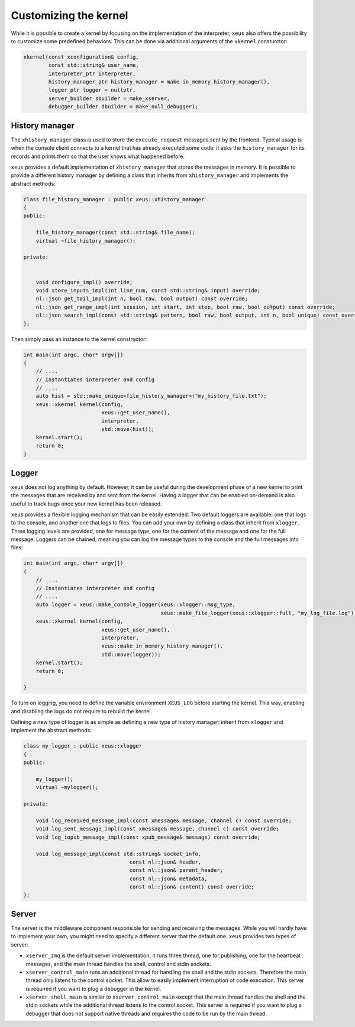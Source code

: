 .. Copyright (c) 2016, Johan Mabille, Sylvain Corlay and Martin Renou

   Distributed under the terms of the BSD 3-Clause License.

   The full license is in the file LICENSE, distributed with this software.

Customizing the kernel
======================

While it is possible to create a kernel by focusing on the implementation of the interpreter,
``xeus`` also offers the possibility to customize some predefined behaviors. This can be done
via additional arguments of the ``xkernel`` consturctor:

.. code::

    xkernel(const xconfiguration& config,
            const std::string& user_name,
            interpreter_ptr interpreter,
            history_manager_ptr history_manager = make_in_memory_history_manager(),
            logger_ptr logger = nullptr,
            server_builder sbuilder = make_xserver,
            debugger_builder dbuilder = make_null_debugger);

History manager
---------------

The ``xhistory_manager`` class is used to store the ``execute_request`` messages sent by the
frontend. Typical usage is when the console client connects to a kernel that has already executed
some code: it asks the ``history_manager`` for its records and prints them so that the user knows
what happened before.

``xeus`` provides a default implementation of ``xhistory_manager`` that stores the messages in
memory. It is possible to provide a different history manager by defining a class that inherits
from ``xhistory_manager`` and implements the abstract methods:

.. code::

    class file_history_manager : public xeus::xhistory_manager
    {
    public:

        file_history_manager(const std::string& file_name);
        virtual ~file_history_manager();

    private:

        
        void configure_impl() override;
        void store_inputs_impl(int line_num, const std::string& input) override;
        nl::json get_tail_impl(int n, bool raw, bool output) const override;
        nl::json get_range_impl(int session, int start, int stop, bool raw, bool output) const override;
        nl::json search_impl(const std::string& pattern, bool raw, bool output, int n, bool unique) const override;
    };

Then simply pass an instance to the kernel constructor:

.. code::

    int main(int argc, char* argv[])
    {
        // ....
        // Instantiates interpreter and config
        // ....
        auto hist = std::make_unique<file_history_manager>("my_history_file.txt");
        xeus::xkernel kernel(config,
                             xeus::get_user_name(),
                             interpreter,
                             std::move(hist));
        kernel.start();
        return 0;
    }

Logger
------

``xeus`` does not log anything by default. However, it can be useful during the development phase of a new
kernel to print the messages that are received by and sent from the kernel. Having a logger that can
be enabled on-demand is also useful to track bugs once your new kernel has been released.

``xeus`` provides a flexible logging mechanism that can be easily extended. Two default loggers are
available: one that logs to the console, and another one that logs to files. You can add your own
by defining a class that inherit from ``xlogger``. Three logging levels are provided, one for message type,
one for the content of the message and one for the full message. Loggers can be chained, meaning you can log
the message types to the console and the full messages into files:

.. code::

    int main(int argc, char* argv[])
    {
        // ....
        // Instantiates interpreter and config
        // ....
        auto logger = xeus::make_console_logger(xeus::xlogger::msg_type,
                                                xeus::make_file_logger(xeus::xlogger::full, "my_log_file.log"));
        xeus::xkernel kernel(config,
                             xeus::get_user_name(),
                             interpreter,
                             xeus::make_in_memory_history_manager(),
                             std::move(logger));
        kernel.start();
        return 0;

    }

To turn on logging, you need to define the variable environment ``XEUS_LOG`` before starting the kernel. This way,
enabling and disabling the logs do not require to rebuild the kernel.

Defining a new type of logger is as simple as defining a new type of history manager: inherit from ``xlogger``
and implement the abstract methods:

.. code::

    class my_logger : public xeus::xlogger
    {
    public:

        my_logger();
        virtual ~mylogger();

    private:

        void log_received_message_impl(const xmessage& message, channel c) const override;
        void log_sent_message_impl(const xmessage& message, channel c) const override;
        void log_iopub_message_impl(const xpub_message& message) const override;

        void log_message_impl(const std::string& socket_info,
                                      const nl::json& header,
                                      const nl::json& parent_header,
                                      const nl::json& metadata,
                                      const nl::json& content) const override;
    };

Server
------

The server is the middleware component responsible for sending and receiving the messages. While you will hardly
have to implement your own, you might need to specify a different server that the default one. ``xeus`` provides
two types of server:

- ``xserver_zmq`` is the default server implementation, it runs three thread, one for publishing, one for the
  heartbeat messages, and the main thread handles the shell, control and stdin sockets.
- ``xserver_control_main`` runs an additional thread for handling the shell and the stdin sockets. Therefore the main
  thread only listens to the control socket. This allow to easily implement interruption of code execution. This
  server is required if you want to plug a debugger in the kernel.
- ``xserver_shell_main`` is similar to ``xserver_control_main`` except that the main thread handles the shell and
  the stdin sockets while the additional thread listens to the control socket. This server is required if you want to
  plug a debugger that does not support native threads and requires the code to be run by the main thread.
